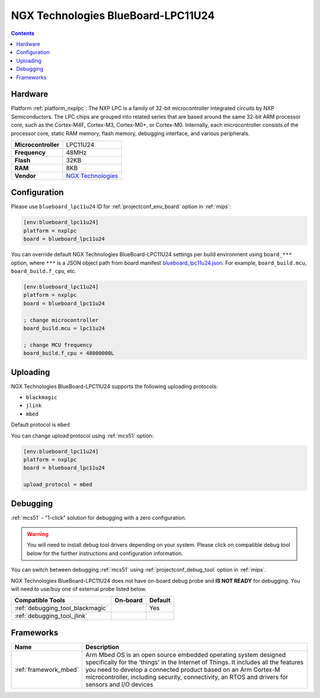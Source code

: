
.. _board_nxplpc_blueboard_lpc11u24:

NGX Technologies BlueBoard-LPC11U24
===================================

.. contents::

Hardware
--------

Platform :ref:`platform_nxplpc`: The NXP LPC is a family of 32-bit microcontroller integrated circuits by NXP Semiconductors. The LPC chips are grouped into related series that are based around the same 32-bit ARM processor core, such as the Cortex-M4F, Cortex-M3, Cortex-M0+, or Cortex-M0. Internally, each microcontroller consists of the processor core, static RAM memory, flash memory, debugging interface, and various peripherals.

.. list-table::

  * - **Microcontroller**
    - LPC11U24
  * - **Frequency**
    - 48MHz
  * - **Flash**
    - 32KB
  * - **RAM**
    - 8KB
  * - **Vendor**
    - `NGX Technologies <https://developer.mbed.org/platforms/BlueBoard-LPC11U24/?utm_source=platformio.org&utm_medium=docs>`__


Configuration
-------------

Please use ``blueboard_lpc11u24`` ID for :ref:`projectconf_env_board` option in :ref:`mips`:

.. code-block:: ini

  [env:blueboard_lpc11u24]
  platform = nxplpc
  board = blueboard_lpc11u24

You can override default NGX Technologies BlueBoard-LPC11U24 settings per build environment using
``board_***`` option, where ``***`` is a JSON object path from
board manifest `blueboard_lpc11u24.json <https://github.com/platformio/platform-nxplpc/blob/master/boards/blueboard_lpc11u24.json>`_. For example,
``board_build.mcu``, ``board_build.f_cpu``, etc.

.. code-block:: ini

  [env:blueboard_lpc11u24]
  platform = nxplpc
  board = blueboard_lpc11u24

  ; change microcontroller
  board_build.mcu = lpc11u24

  ; change MCU frequency
  board_build.f_cpu = 48000000L


Uploading
---------
NGX Technologies BlueBoard-LPC11U24 supports the following uploading protocols:

* ``blackmagic``
* ``jlink``
* ``mbed``

Default protocol is ``mbed``

You can change upload protocol using :ref:`mcs51` option:

.. code-block:: ini

  [env:blueboard_lpc11u24]
  platform = nxplpc
  board = blueboard_lpc11u24

  upload_protocol = mbed

Debugging
---------

:ref:`mcs51` - "1-click" solution for debugging with a zero configuration.

.. warning::
    You will need to install debug tool drivers depending on your system.
    Please click on compatible debug tool below for the further
    instructions and configuration information.

You can switch between debugging :ref:`mcs51` using
:ref:`projectconf_debug_tool` option in :ref:`mips`.

NGX Technologies BlueBoard-LPC11U24 does not have on-board debug probe and **IS NOT READY** for debugging. You will need to use/buy one of external probe listed below.

.. list-table::
  :header-rows:  1

  * - Compatible Tools
    - On-board
    - Default
  * - :ref:`debugging_tool_blackmagic`
    -
    - Yes
  * - :ref:`debugging_tool_jlink`
    -
    -

Frameworks
----------
.. list-table::
    :header-rows:  1

    * - Name
      - Description

    * - :ref:`framework_mbed`
      - Arm Mbed OS is an open source embedded operating system designed specifically for the 'things' in the Internet of Things. It includes all the features you need to develop a connected product based on an Arm Cortex-M microcontroller, including security, connectivity, an RTOS and drivers for sensors and I/O devices
